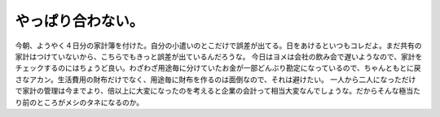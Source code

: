 ﻿やっぱり合わない。
##################


今朝、ようやく４日分の家計簿を付けた。自分の小遣いのとこだけで誤差が出てる。日をあけるといつもコレだよ。まだ共有の家計はつけていないから、こちらでもきっと誤差が出ているんだろうな。
今日はヨメは会社の飲み会で遅いようなので、家計をチェックするのにはちょうど良い。わざわざ用途毎に分けていたお金が一部どんぶり勘定になっているので、ちゃんともとに戻さなアカン。生活費用の財布だけでなく、用途毎に財布を作るのは面倒なので、それは避けたい。
一人から二人になっただけで家計の管理は今までより、倍以上に大変になったのを考えると企業の会計って相当大変なんでしょうな。だからそんな極当たり前のところがメシのタネになるのか。



.. author:: mkouhei
.. categories:: 生活, 
.. tags::
.. comments::


